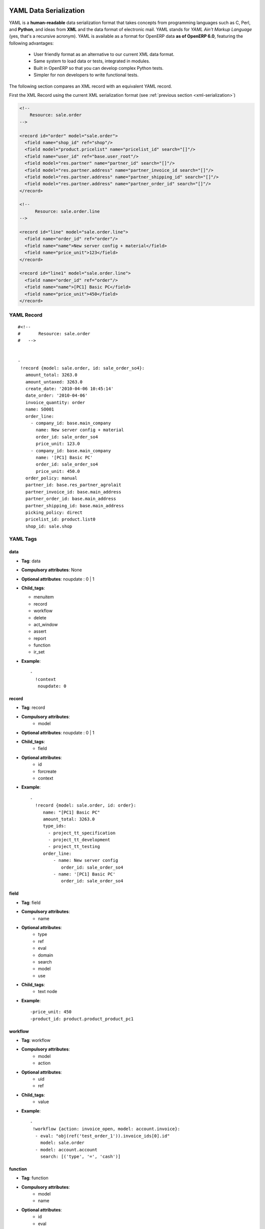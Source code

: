 
.. _yaml-serialization:

YAML Data Serialization
=======================

YAML is a **human-readable** data serialization format that takes concepts from
programming languages such as C, Perl, and **Python**, and ideas from **XML**
and the data format of electronic mail.
YAML stands for *YAML Ain't Markup Language* (yes, that's a recursive acronym).
YAML is available as a format for OpenERP data **as of OpenERP 6.0**, featuring
the following advantages:

    * User friendly format as an alternative to our current XML data format.
    * Same system to load data or tests, integrated in modules.
    * Built in OpenERP so that you can develop complex Python tests.
    * Simpler for non developers to write functional tests.

The following section compares an XML record with an equivalent YAML record.

First the XML Record using the current XML serialization format
(see :ref:`previous section <xml-serialization>`)

.. code-block:: xml

  <!--
      Resource: sale.order
  -->

  <record id="order" model="sale.order">
    <field name="shop_id" ref="shop"/>
    <field model="product.pricelist" name="pricelist_id" search="[]"/>
    <field name="user_id" ref="base.user_root"/>
    <field model="res.partner" name="partner_id" search="[]"/>
    <field model="res.partner.address" name="partner_invoice_id search="[]"/>
    <field model="res.partner.address" name="partner_shipping_id" search="[]"/>
    <field model="res.partner.address" name="partner_order_id" search="[]"/>
  </record>

  <!--
        Resource: sale.order.line
  -->

  <record id="line" model="sale.order.line">
    <field name="order_id" ref="order"/>
    <field name="name">New server config + material</field>
    <field name="price_unit">123</field>
  </record>

  <record id="line1" model="sale.order.line">
    <field name="order_id" ref="order"/>
    <field name="name">[PC1] Basic PC</field>
    <field name="price_unit">450</field>
  </record>

YAML Record
------------
::

    #<!--
    #       Resource: sale.order
    #   -->


    -
     !record {model: sale.order, id: sale_order_so4}:
       amount_total: 3263.0
       amount_untaxed: 3263.0
       create_date: '2010-04-06 10:45:14'
       date_order: '2010-04-06'
       invoice_quantity: order
       name: SO001
       order_line:
         - company_id: base.main_company
           name: New server config + material
           order_id: sale_order_so4
           price_unit: 123.0
         - company_id: base.main_company
           name: '[PC1] Basic PC'
           order_id: sale_order_so4
           price_unit: 450.0
       order_policy: manual
       partner_id: base.res_partner_agrolait
       partner_invoice_id: base.main_address
       partner_order_id: base.main_address
       partner_shipping_id: base.main_address
       picking_policy: direct
       pricelist_id: product.list0
       shop_id: sale.shop

YAML Tags
----------
data
^^^^
* **Tag**: data

* **Compulsory attributes**: None

* **Optional attributes**: noupdate \: 0 | 1

* **Child_tags**:

  - menuitem

  - record

  - workflow

  - delete

  - act_window

  - assert

  - report

  - function

  - ir_set


* **Example**:
  ::

    -
      !context
       noupdate: 0

record
^^^^^^^
* **Tag**: record

* **Compulsory attributes**:
                - model

* **Optional attributes**: noupdate \: 0 | 1

* **Child_tags**:
            - field

* **Optional attributes**:
                      - id

                      - forcreate

                      - context

* **Example**:
  ::

    -
      !record {model: sale.order, id: order}:
         name: "[PC1] Basic PC"
         amount_total: 3263.0
         type_ids:
           - project_tt_specification
           - project_tt_development
           - project_tt_testing
         order_line:
             - name: New server config
                order_id: sale_order_so4
             - name: '[PC1] Basic PC'
                order_id: sale_order_so4

field
^^^^^^

* **Tag**: field

* **Compulsory attributes**:
                - name

* **Optional attributes**:
                      - type

                      - ref

                      - eval

                      - domain

                      - search

                      - model

                      - use
* **Child_tags**:
            - text node

* **Example**:
  ::

    -price_unit: 450
    -product_id: product.product_product_pc1

workflow
^^^^^^^^^
* **Tag**: workflow

* **Compulsory attributes**:
                - model

                - action

* **Optional attributes**:
                 - uid

                 - ref

* **Child_tags**:
            - value

* **Example**:
  ::

   -
    !workflow {action: invoice_open, model: account.invoice}:
     - eval: "obj(ref('test_order_1')).invoice_ids[0].id"
       model: sale.order
     - model: account.account
       search: [('type', '=', 'cash')]

function
^^^^^^^^^
* **Tag**: function

* **Compulsory attributes**:
                - model

                - name


* **Optional attributes**:
                 - id

                 - eval

* **Child_tags**:
            - value

            - function

* **Example**:
  ::

   -
    !function {model: account.invoice, name: pay_and_reconcile}:
     -eval: "[obj(ref('test_order_1')).id]"
      model: sale.order

value
^^^^^^
* **Tag**: value

* **Compulsory attributes**: None

* **Optional attributes**:
                 - model

                 - search

                 - eval

* **Child_tags**: None

* **Example**:
  ::

     -eval: "[obj(ref('test_order_1')).id]"
      model: sale.order

menuitem
^^^^^^^^^
* **Tag**: menuitem

* **Compulsory attributes**: None

* **Optional attributes**:
                 - id

                 - name

                 - parent

                 - icon

                 - action

                 - string

                 - sequence

                 - groups

                 - type

                 - menu

* **Child_tags**: None

* **Example**:
  ::

     -
      !menuitem {sequence: 20, id: menu_administration,
       name: Administration,
       icon: terp-administration}

act_window
^^^^^^^^^^^
* **Tag**: act_window

* **Compulsory attributes**:
                - id

                - name

                - res_model

* **Optional attributes**:

                - domain

                - src_model

                - context

                - view

                - view_id

                - view_type

                - view_mode

                - multi

                - target

                - key2

                - groups


* **Child_tags**: None

* **Example**:
  ::

     -
       !act_window {target: new,
       res_model: wizard.ir.model.menu.create,
       id:act_menu_create, name: Create Menu}

report
^^^^^^^
* **Tag**: report

* **Compulsory attributes**:
                - string

                - model

                - name

* **Optional attributes**:

                - id

                - report

                - multi

                - menu

                - keyword

                - rml

                - sxw

                - xml

                - xsl

                - auto

                - header

                - attachment

                - attachment_use

                - groups

* **Child_tags**: None

* **Example**:
  ::

     -
       !report {string: Technical guide,
        auto: False, model: ir.module.module,
        id: ir_module_reference_print,
        rml: base/module/report/ir_module_reference.rml,
        name: ir.module.reference}

ir_set
^^^^^^
* **Tag**: ir_set

* **Compulsory attributes**: None

* **Optional attributes**: None

* **Child_tags**:
            - field

* **Example**:
  ::

   -
    !ir_set:
    args: "[]"
    name: account.seller.costs
    value: tax_seller

python
^^^^^^^
* **Tag**: Python

* **Compulsory attributes**:
            - model

* **Optional attributes**: None

* **Child_tags**: None

* **Example**:
  ::

   Python code

delete
^^^^^^^
* **Tag**: delete

* **Compulsory attributes**:
            - model

* **Optional attributes**:
                - id

                - search

* **Child_tags**: None

* **Example**:
  ::

   -
     !delete {model: ir.actions, search: "[(model,like,auction.)]"}

assert
^^^^^^
* **Tag**: assert

* **Compulsory attributes**:
            - model

* **Optional attributes**:
                - id

                - search

                - string

* **Child_tags**:
        - test

* **Example**:
  ::

   -
     !assert {model: sale.order,
      id: test_order, string: order in progress}:
        - state == "progress"

test
^^^^^
* **Tag**: test

* **Compulsory attributes**:
            - expr

* **Optional attributes**: None

* **Child_tags**:
        - text node

* **Example**::

    - picking_ids[0].state == "done"

url
^^^^
* **Tag**: url

* **Compulsory attributes**: -

* **Optional attributes**: -

* **Child_tags**: -

* **Example**: -

Writing YAML Tests
==================

.. note::

    Please see also section :ref:`yaml-testing-guidelines`


**Write manually**
    * Record CRUD
    * Workflow transition
    * Assertions (one expression like in XML)
    * Pure Python code

**Use base_module_record(er)**

    * Generate YAML file with record and workflow

    .. figure::  images/record_object.png
       :align: center

    * Update this YAML with assertions / Python code

.. warning:: Important

   As yaml is structured with indentation(like Python), each child tag(sub-tag) must be indented as compared to its parent tag.


Field Tag
-----------

* text
    + text with special characters at beginning or at end must be enclosed with double quotes.
        **Ex: name: "[PC1] Basic PC"**

* integer and float
    **Ex: price_unit: 450**
    **Ex: amount_total: 3263.0**

* boolean
    **active: 1**

* datetime
    **date_start: str(time.localtime()[0] - 1) + -08-07**

* selection
    + give the shortcut
        **Ex: title: M.**

* many2one
    + if its a reference to res_id, specify the res_id
        **Ex: user_id: base.user_root**


    + if its value is based on search criteria specify the model to search on and the criteria
        **Ex: object_id: !ref {model: ir.model, search: "[('model','=','crm.claim')]”}**

* one2many
    + start each record in one2many field on a new line with a space and a hyphen
        **Ex: order_line:**
        **name: New server config**
        **order_id: sale_order_so4**
        **......**

        **name: '[PC1] Basic PC'**
        **order_id: sale_order_so4**
        **......**

* many2many
    + start each record in many2many field with a space and a hyphen
        **Ex: type_ids:**
        **- project_tt_specification **
        **- project_tt_development**
        **- project_tt_testing**

Value tag
-----------
* if the value can be evaluated(like res_id is available), we write value tag as follows:
    **-**
    **!function {model: account.invoice, name: pay_and_reconcile}:**
    **- eval: "obj(ref('test_order_1')).amount_total"**
    **model: sale.order**

    This will fetch the 'amount_total' value of a 'sale.order' record with res_id 'test_order_1'

* If the value is to be searched on some model based on a criteria, we write value tag as follows:
    **-**
    **!function {model: account.invoice, name: pay_and_reconcile}:**
    **- model: account.account**
    **search: "[('type', '=', 'cash')]"**
    This will fetch all those account.account records whose type is equal to 'cash'

Test Tag
--------

* specify the test directly
    **Ex:  - picking_ids[0].state == "done"**
    **- state == "manual"**

comment
--------

**#<!-- Resource: sale.order -->**

Asserts and Python code
------------------------
To create an invoice, python code could be written as:

**-**
  **!python {model: account.invoice}: |**
     **self.action_move_create(cr, uid, [ref("invoice1")])**


The invoice must be in draft state:

**-**
  **!assert {model: account.invoice , id: invoice1, string: "the invoice is now in Draft state"}:**
     **- state == "draft"**

To test that all account are in a tree data structure, we write the below python code:

**-**
  **!python {model: account.account}:**
    **ids = self.search(cr, uid, [])**

    **accounts_list = self.read(cr, uid, ids['parent_id','parent_left','parent_right'])**

    **accounts = dict((x['id'], x) for x in accounts_list)**

    **log("Testing parent structure for %d accounts", len(accounts_list))**

    **for a in accounts_list:**
        **if a['parent_id']:**
            **assert a['parent_left']>accounts[a['parent_id'][0]]['parent_left']**

            **assert a['parent_right']<accounts[a['parent_id'][0]]['parent_right']**

        **assert a['parent_left']<a['parent_right']**

    **for a2 in accounts_list:**

        **assert not ((a2['parent_right']>a['parent_left'])and**
            **(a2['parent_left']<a['parent_left'])and**

            **(a2['parent_right']<a['parent_right']))**

            **if a2['parent_id']==a['id']:**
                **assert(a2['parent_left']>a['parent_left'])and(a2['parent_right']<a['parent_right'])**

Running tests
--------------
    * Save the file with '.yml' extension
    * Add the yaml file under 'demo_xml' in terp file
    * Run the server with '--log-level=test' option

